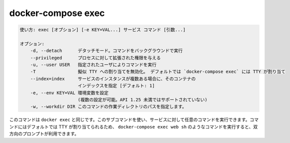 .. -*- coding: utf-8 -*-
.. URL: https://docs.docker.com/compose/reference/exec/
.. SOURCE: 
   doc version: 20.10
      https://github.com/docker/docker.github.io/blob/master/compose/reference/exec.md
.. check date: 2022/04/08
.. Commits on Jan 28, 2022 b6b19516d0feacd798b485615ebfee410d9b6f86
.. -------------------------------------------------------------------

.. docker-compose exec
.. _docker-compose-exec:

=======================================
docker-compose exec
=======================================


.. code-block:: bash

   使い方: exec [オプション] [-e KEY=VAL...] サービス コマンド [引数...]
   
   オプション:
       -d, --detach      デタッチモード。コマンドをバックグラウンドで実行
       --privileged      プロセスに対して拡張された権限を与える
       -u, --user USER   指定されたユーザによりコマンドを実行
       -T                擬似 TTY への割り当てを無効化。 デフォルトでは `docker-compose exec` には TTY が割り当て
       --index=index     サービスのインスタンスが複数ある場合に、そのコンテナの
                         インデックスを指定 [デフォルト: 1]
       -e, --env KEY=VAL 環境変数を設定
                         (複数の設定が可能。API 1.25 未満ではサポートされていない)
       -w, --workdir DIR このコマンドの作業ディレクトリのパスを指定します。

.. This is the equivalent of docker exec. With this subcommand you can run arbitrary commands in your services. Commands are by default allocating a TTY, so you can use a command such as docker-compose exec web sh to get an interactive prompt.

このコマンドは ``docker exec`` と同じです。このサブコマンドを使い、サービスに対して任意のコマンドを実行できます。コマンドにはデフォルトでは TTY が割り当てられるため、 ``docker-compose exec web sh`` のようなコマンドを実行すると、双方向のプロンプトが利用できます。


.. seealso:: 

   docker-compose exec
      https://docs.docker.com/compose/reference/exec/
